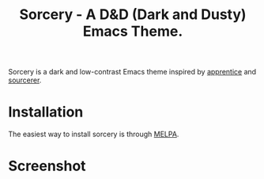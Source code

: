 #+TITLE: Sorcery - A D&D (Dark and Dusty) Emacs Theme.

[[https://melpa.org/#/sorcery-theme][file:https://melpa.org/packages/sorcery-theme-badge.svg]]

Sorcery is a dark and low-contrast Emacs theme inspired by [[https://github.com/romainl/Apprentice][apprentice]] and [[https://github.com/xero/sourcerer][sourcerer]].

* Installation

The easiest way to install sorcery is through [[https://melpa.org/#/][MELPA]].

* Screenshot

[[file:img/scr.png]]
